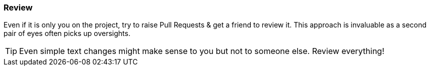 === Review

Even if it is only you on the project, try to raise Pull Requests & get a friend to review it. This approach is invaluable as a second pair of eyes often picks up oversights.

TIP: Even simple text changes might make sense to you but not to someone else. Review everything!
